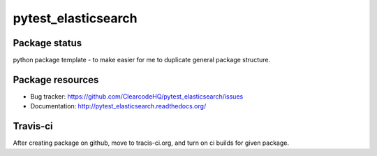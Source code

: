 pytest_elasticsearch
====================

.. image:: https://img.shields.io/pypi/v/pytest_elasticsearch.svg
    :target: https://pypi.python.org/pypi/pytest_elasticsearch/
    :alt: Latest PyPI version

.. image:: https://readthedocs.org/projects/pytest_elasticsearch/badge/?version=v0.0.0
    :target: http://pytest_elasticsearch.readthedocs.io/en/v0.0.0/
    :alt: Documentation Status

.. image:: https://img.shields.io/pypi/wheel/pytest_elasticsearch.svg
    :target: https://pypi.python.org/pypi/pytest_elasticsearch/
    :alt: Wheel Status

.. image:: https://img.shields.io/pypi/pyversions/pytest_elasticsearch.svg
    :target: https://pypi.python.org/pypi/pytest_elasticsearch/
    :alt: Supported Python Versions

.. image:: https://img.shields.io/pypi/l/pytest_elasticsearch.svg
    :target: https://pypi.python.org/pypi/pytest_elasticsearch/
    :alt: License

Package status
--------------

.. image:: https://travis-ci.org/ClearcodeHQ/pytest_elasticsearch.svg?branch=v0.0.0
    :target: https://travis-ci.org/ClearcodeHQ/pytest_elasticsearch
    :alt: Tests

.. image:: https://coveralls.io/repos/ClearcodeHQ/pytest_elasticsearch/badge.png?branch=v0.0.0
    :target: https://coveralls.io/r/ClearcodeHQ/pytest_elasticsearch?branch=v0.0.0
    :alt: Coverage Status

.. image:: https://requires.io/github/ClearcodeHQ/pytest_elasticsearch/requirements.svg?tag=v0.0.0
     :target: https://requires.io/github/ClearcodeHQ/pytest_elasticsearch/requirements/?tag=v0.0.0
     :alt: Requirements Status

python package template - to make easier for me to duplicate general package structure.

Package resources
-----------------

* Bug tracker: https://github.com/ClearcodeHQ/pytest_elasticsearch/issues
* Documentation: http://pytest_elasticsearch.readthedocs.org/




Travis-ci
---------

After creating package on github, move to tracis-ci.org, and turn on ci builds for given package.

